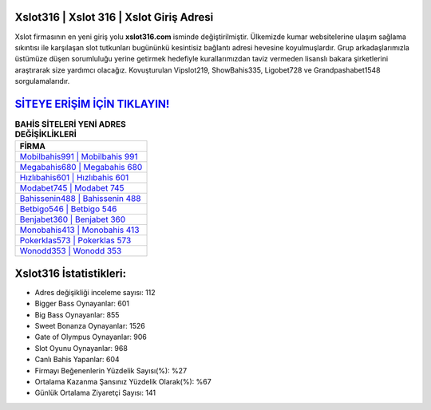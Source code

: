 ﻿Xslot316 | Xslot 316 | Xslot Giriş Adresi
===================================

.. image:: images/xslot-giris.jpg
   :width: 600
   
Xslot firmasının en yeni giriş yolu **xslot316.com** isminde değiştirilmiştir. Ülkemizde kumar websitelerine ulaşım sağlama sıkıntısı ile karşılaşan slot tutkunları bugününkü kesintisiz bağlantı adresi hevesine koyulmuşlardır. Grup arkadaşlarımızla üstümüze düşen sorumluluğu yerine getirmek hedefiyle kurallarımızdan taviz vermeden lisanslı bakara şirketlerini araştırarak size yardımcı olacağız. Kovuşturulan Vipslot219, ShowBahis335, Ligobet728 ve Grandpashabet1548 sorgulamalarıdır.

`SİTEYE ERİŞİM İÇİN TIKLAYIN! <https://cutt.ly/QwVVg2Vk>`_
==============

.. list-table:: **BAHİS SİTELERİ YENİ ADRES DEĞİŞİKLİKLERİ**
   :widths: 100
   :header-rows: 1

   * - FİRMA
   * - `Mobilbahis991 | Mobilbahis 991 <mobilbahis991-mobilbahis-991-mobilbahis-giris-adresi.html>`_
   * - `Megabahis680 | Megabahis 680 <megabahis680-megabahis-680-megabahis-giris-adresi.html>`_
   * - `Hızlıbahis601 | Hızlıbahis 601 <hizlibahis601-hizlibahis-601-hizlibahis-giris-adresi.html>`_	 
   * - `Modabet745 | Modabet 745 <modabet745-modabet-745-modabet-giris-adresi.html>`_	 
   * - `Bahissenin488 | Bahissenin 488 <bahissenin488-bahissenin-488-bahissenin-giris-adresi.html>`_ 
   * - `Betbigo546 | Betbigo 546 <betbigo546-betbigo-546-betbigo-giris-adresi.html>`_
   * - `Benjabet360 | Benjabet 360 <benjabet360-benjabet-360-benjabet-giris-adresi.html>`_	 
   * - `Monobahis413 | Monobahis 413 <monobahis413-monobahis-413-monobahis-giris-adresi.html>`_
   * - `Pokerklas573 | Pokerklas 573 <pokerklas573-pokerklas-573-pokerklas-giris-adresi.html>`_
   * - `Wonodd353 | Wonodd 353 <wonodd353-wonodd-353-wonodd-giris-adresi.html>`_
	 
Xslot316 İstatistikleri:
===================================	 
* Adres değişikliği inceleme sayısı: 112
* Bigger Bass Oynayanlar: 601
* Big Bass Oynayanlar: 855
* Sweet Bonanza Oynayanlar: 1526
* Gate of Olympus Oynayanlar: 906
* Slot Oyunu Oynayanlar: 968
* Canlı Bahis Yapanlar: 604
* Firmayı Beğenenlerin Yüzdelik Sayısı(%): %27
* Ortalama Kazanma Şansınız Yüzdelik Olarak(%): %67
* Günlük Ortalama Ziyaretçi Sayısı: 141
